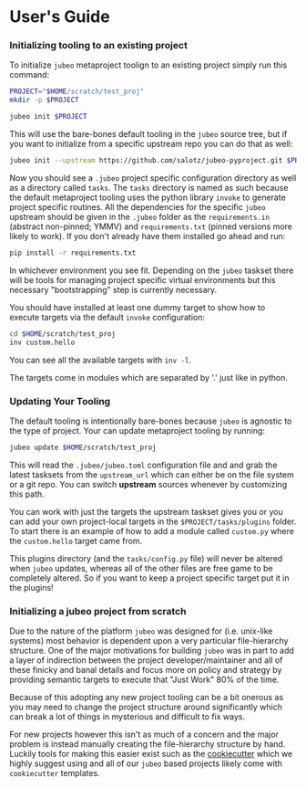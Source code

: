 * User's Guide

*** Initializing tooling to an existing project

To initialize ~jubeo~ metaproject toolign to an existing project
simply run this command:

#+BEGIN_SRC bash
PROJECT="$HOME/scratch/test_proj"
mkdir -p $PROJECT

jubeo init $PROJECT
#+END_SRC

This will use the bare-bones default tooling in the ~jubeo~ source
tree, but if you want to initialize from a specific upstream repo you
can do that as well:

#+BEGIN_SRC bash
jubeo init --upstream https://github.com/salotz/jubeo-pyproject.git $PROJECT
#+END_SRC

Now you should see a ~.jubeo~ project specific configuration directory
as well as a directory called ~tasks~. The ~tasks~ directory is named
as such because the default metaproject tooling uses the python
library ~invoke~ to generate project specific routines. All the
dependencies for the specific ~jubeo~ upstream should be given in the
~.jubeo~ folder as the ~requirements.in~ (abstract non-pinned; YMMV)
and ~requirements.txt~ (pinned versions more likely to work). If you
don't already have them installed go ahead and run:

#+BEGIN_SRC bash
pip install -r requirements.txt
#+END_SRC

In whichever environment you see fit. Depending on the ~jubeo~ taskset
there will be tools for managing project specific virtual environments
but this necessary "bootstrapping" step is currently necessary.

You should have installed at least one dummy target to show how to
execute targets via the default ~invoke~ configuration:

#+BEGIN_SRC bash
cd $HOME/scratch/test_proj
inv custom.hello
#+END_SRC

You can see all the available targets with ~inv -l~.

The targets come in modules which are separated by '.' just like in
python.

*** Updating Your Tooling

The default tooling is intentionally bare-bones because ~jubeo~ is
agnostic to the type of project. Your can update metaproject tooling
by running:

#+BEGIN_SRC bash
jubeo update $HOME/scratch/test_proj
#+END_SRC

This will read the ~.jubeo/jubeo.toml~ configuration file and and grab
the latest tasksets from the ~upstream_url~ which can either be on the
file system or a git repo. You can switch *upstream* sources whenever
by customizing this path.

You can work with just the targets the upstream taskset gives you or
you can add your own project-local targets in the
~$PROJECT/tasks/plugins~ folder. To start there is an example of how
to add a module called ~custom.py~ where the ~custom.hello~ target
came from.

This plugins directory (and the ~tasks/config.py~ file) will never be
altered when ~jubeo~ updates, whereas all of the other files are free
game to be completely altered. So if you want to keep a project
specific target put it in the plugins!


*** Initializing a jubeo project from scratch

Due to the nature of the platform ~jubeo~ was designed for
(i.e. unix-like systems) most behavior is dependent upon a very
particular file-hierarchy structure. One of the major motivations for
building ~jubeo~ was in part to add a layer of indirection between the
project developer/maintainer and all of these finicky and banal
details and focus more on policy and strategy by providing semantic
targets to execute that "Just Work" 80% of the time.

Because of this adopting any new project tooling can be a bit onerous
as you may need to change the project structure around significantly
which can break a lot of things in mysterious and difficult to fix
ways.

For new projects however this isn't as much of a concern and the major
problem is instead manually creating the file-hierarchy structure by
hand. Luckily tools for making this easier exist such as the
[[https://github.com/cookiecutter][cookiecutter]] which we highly suggest using and all of our ~jubeo~
based projects likely come with ~cookiecutter~ templates.




